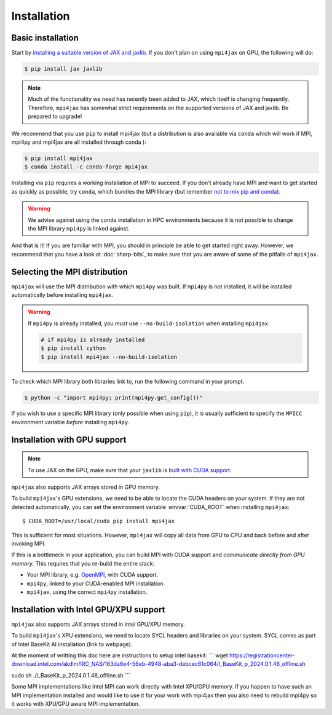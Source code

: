 Installation
============

Basic installation
------------------

Start by `installing a suitable version of JAX and jaxlib <https://github.com/google/jax#installation>`_. If you don't plan on using ``mpi4jax`` on GPU, the following will do:

.. code:: bash

   $ pip install jax jaxlib

.. note::

   Much of the functionality we need has recently been added to JAX, which itself is changing frequently. Therefore, ``mpi4jax`` has somewhat strict requirements on the supported versions of JAX and jaxlib. Be prepared to upgrade!

We recommend that you use ``pip`` to install mpi4jax (but a distribution is also available via ``conda`` which will work if MPI, mpi4py and mpi4jax are all installed through conda ):

.. code:: bash

   $ pip install mpi4jax
   $ conda install -c conda-forge mpi4jax

Installing via ``pip`` requires a working installation of MPI to succeed. If you don't already have MPI and want to get started as quickly as possible, try ``conda``, which bundles the MPI library (but remember `not to mix pip and conda <https://www.anaconda.com/blog/using-pip-in-a-conda-environment>`_).

.. warning::

   We advise against using the conda installation in HPC environments because it is not possible to change the MPI library ``mpi4py`` is linked against.

And that is it! If you are familiar with MPI, you should in principle be able to get started right away. However, we recommend that you have a look at :doc:`sharp-bits`, to make sure that you are aware of some of the pitfalls of ``mpi4jax``.

Selecting the MPI distribution
------------------------------

``mpi4jax`` will use the MPI distribution with which ``mpi4py`` was built.
If ``mpi4py`` is not installed, it will be installed automatically before
installing ``mpi4jax``.

.. warning::

   If ``mpi4py`` is already installed, you *must* use ``--no-build-isolation`` when installing ``mpi4jax``:

   .. code:: bash

      # if mpi4py is already installed
      $ pip install cython
      $ pip install mpi4jax --no-build-isolation

To check which MPI library both libraries link to, run the following command in your
prompt.

.. code:: bash

	$ python -c "import mpi4py; print(mpi4py.get_config())"

If you wish to use a specific MPI library (only possible when using ``pip``), it is
usually sufficient to specify the ``MPICC`` environment variable *before* installing
``mpi4py``.

.. seealso::

   In doubt, please refer to `the mpi4py documentation <https://mpi4py.readthedocs.io/en/stable/install.html>`_.


Installation with GPU support
-----------------------------

.. note::

   To use JAX on the GPU, make sure that your ``jaxlib`` is `built with CUDA support <https://github.com/google/jax#installation>`_.

``mpi4jax`` also supports JAX arrays stored in GPU memory.

To build ``mpi4jax``'s GPU extensions, we need to be able to locate the CUDA headers on your system. If they are not detected automatically, you can set the environment variable :envvar:`CUDA_ROOT` when installing ``mpi4jax``::

   $ CUDA_ROOT=/usr/local/cuda pip install mpi4jax

This is sufficient for most situations. However, ``mpi4jax`` will copy all data from GPU to CPU and back before and after invoking MPI.

If this is a bottleneck in your application, you can build MPI with CUDA support and *communicate directly from GPU memory*. This requires that you re-build the entire stack:

- Your MPI library, e.g. `OpenMPI <https://www.open-mpi.org/faq/?category=buildcuda>`_, with CUDA support.
- ``mpi4py``, linked to your CUDA-enabled MPI installation.
- ``mpi4jax``, using the correct ``mpi4py`` installation.

.. seealso::

   Read :ref:`here <gpu-usage>` on how to use zero-copy GPU communication after installation.


Installation with Intel GPU/XPU support
-----------------------------


.. Note:

  To use mpi4jax and Jax on the Intel XPU or Intel GPU  you need to have installed intel-extension-for-openxla (https://github.com/intel/intel-extension-for-openxla) at least in version 0.2.1

``mpi4jax`` also supports JAX arrays stored in Intel GPU/XPU memory.

To build ``mpi4jax``'s XPU extensions, we need to locate SYCL headers and libraries on your system. SYCL comes as part of Intel BaseKit AI installation (link to webpage).

At the moment of writting this doc here are instructions to setup intel basekit:
```
wget https://registrationcenter-download.intel.com/akdlm/IRC_NAS/163da6e4-56eb-4948-aba3-debcec61c064/l_BaseKit_p_2024.0.1.46_offline.sh

sudo sh ./l_BaseKit_p_2024.0.1.46_offline.sh
```

Some MPI implementations like Intel MPI can work directly with Intel XPU/GPU memory. If you happen to have such an MPI implementation installed and would like to
use it for your work with mpi4jax then you also need to rebuild mpi4py so it works with XPU/GPU aware MPI implementation.
